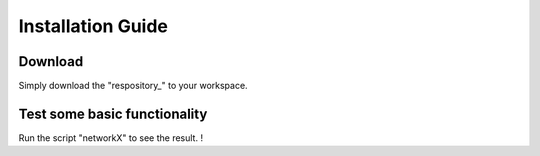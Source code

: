 .. **Installation  :**
.. ========
.. * **Download**
..   - Simply download this [respository]() to your workspace.
 
.. * **Requirements**
..   The requirements for running this project are:
..   - [networkX](https://networkx.github.io/documentation/stable/)
..   - [numpy](https://pypi.org/project/numpy/)
..   - [pygame](https://pypi.org/project/pygame/)
..   - [cbs-mapf](https://pypi.org/project/cbs-mapf/)
..   - tkinter
  
.. ------

Installation Guide
========

Download
------

.. networkX: https://github.com/tchoopojcharoen/catoct/blob/main/examples/test.py
.. _repository: https://github.com/nattasit63/Interface-for-Fleet-and-Traffic-management-for-multiple-depot

Simply download the "respository_" to your workspace.

Test some basic functionality
--------

Run the script "networkX" to see the result. !
